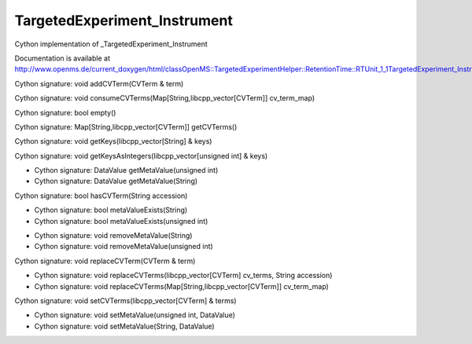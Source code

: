 TargetedExperiment_Instrument
=============================

.. py:class:: TargetedExperiment_Instrument


   Bases: :py:class:`object`


Cython implementation of _TargetedExperiment_Instrument


Documentation is available at http://www.openms.de/current_doxygen/html/classOpenMS::TargetedExperimentHelper::RetentionTime::RTUnit_1_1TargetedExperiment_Instrument.html




.. py:method:: TargetedExperiment_Instrument.addCVTerm


Cython signature: void addCVTerm(CVTerm & term)




.. py:method:: TargetedExperiment_Instrument.consumeCVTerms


Cython signature: void consumeCVTerms(Map[String,libcpp_vector[CVTerm]] cv_term_map)




.. py:method:: TargetedExperiment_Instrument.empty


Cython signature: bool empty()




.. py:method:: TargetedExperiment_Instrument.getCVTerms


Cython signature: Map[String,libcpp_vector[CVTerm]] getCVTerms()




.. py:method:: TargetedExperiment_Instrument.getKeys


Cython signature: void getKeys(libcpp_vector[String] & keys)




.. py:method:: TargetedExperiment_Instrument.getKeysAsIntegers


Cython signature: void getKeysAsIntegers(libcpp_vector[unsigned int] & keys)




.. py:method:: TargetedExperiment_Instrument.getMetaValue


- Cython signature: DataValue getMetaValue(unsigned int)
- Cython signature: DataValue getMetaValue(String)




.. py:method:: TargetedExperiment_Instrument.hasCVTerm


Cython signature: bool hasCVTerm(String accession)




.. py:attribute:: TargetedExperiment_Instrument.id




.. py:method:: TargetedExperiment_Instrument.metaValueExists


- Cython signature: bool metaValueExists(String)
- Cython signature: bool metaValueExists(unsigned int)




.. py:method:: TargetedExperiment_Instrument.removeMetaValue


- Cython signature: void removeMetaValue(String)
- Cython signature: void removeMetaValue(unsigned int)




.. py:method:: TargetedExperiment_Instrument.replaceCVTerm


Cython signature: void replaceCVTerm(CVTerm & term)




.. py:method:: TargetedExperiment_Instrument.replaceCVTerms


- Cython signature: void replaceCVTerms(libcpp_vector[CVTerm] cv_terms, String accession)
- Cython signature: void replaceCVTerms(Map[String,libcpp_vector[CVTerm]] cv_term_map)




.. py:method:: TargetedExperiment_Instrument.setCVTerms


Cython signature: void setCVTerms(libcpp_vector[CVTerm] & terms)




.. py:method:: TargetedExperiment_Instrument.setMetaValue


- Cython signature: void setMetaValue(unsigned int, DataValue)
- Cython signature: void setMetaValue(String, DataValue)




